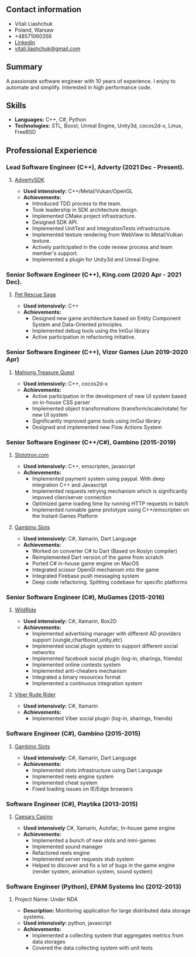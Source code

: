 #+OPTIONS: toc:nil        no default TOC at all

** Contact information
- Vitali Liashchuk
- Poland, Warsaw
- +48571060356
- [[https://www.linkedin.com/in/vitali-liashchuk-bb566287/][Linkedin]]
- [[mailto:vitali.liashchuk@gmail.com][vitali.liashchuk@gmail.com]]
** Summary
  A passionate software engineer with 10 years of experience. I enjoy to automate and simplify. Interested in high performance code.
** Skills
 - *Languages:* C++, C#, Python
 - *Technologies:* STL, Boost, Unreal Engine, Unity3d, cocos2d-x, Linux, FreeBSD
** Professional Experience
*** Lead Software Engineer (C++), Adverty (2021 Dec - Present).
**** [[http://adverty.com][AdvertySDK]]
     - *Used intensively:* C++/Metal/Vukan/OpenGL
     - *Achievements:*
             * Introduced TDD process to the team.
             * Took leadership in SDK architecture design.
             * Implemented CMake project infrastracture.
             * Designed SDK API.
             * Implemented UnitTest and IntegrationTests infrastructure.
             * Implemented texture rendering from WebView to Metal/Vulkan texture.
             * Actively participated in the code review process and team member's support.
             * Implemented a plugin for Unity3d and Unreal Engine.

*** Senior Software Engineer (C++), King.com (2020 Apr - 2021 Dec).
**** [[https://apps.apple.com/se/app/pet-rescue-saga/id572821456][Pet Rescue Saga]]
     - *Used intensively:* C++
     - *Achievements:*
             * Designed new game architecture based on Entity Component System and Data-Oriented principles.
             * Implemented debug tools using the ImGui library
             * Active participation in refactoring initiative.

*** Senior Software Engineer (C++), Vizor Games (Jun 2019-2020 Apr)
**** [[https://apps.apple.com/us/app/mahjong-treasure-quest/id1098189387][Mahjong Treasure Quest]]
- *Used intensively:* C++, cocos2d-x
- *Achievements:*
	    * Active participation in the development of new UI system based on in-house CSS parser
	    * Implemented object transformations (transform/scale/rotate) for new UI system
        * Significantly improved game tools using ImGui library
        * Designed and implemented new Flow Actions System

*** Senior Software Engineer (C++/C#), Gambino (2015-2019)
**** [[https:://slototron.com][Slototron.com]]
    - *Used intensively:* C++, emscripten, javascript
    - *Achievements:*
            * Implemented payment system using paypal. With deep integration C++ and Javascript
            * Implemented requests retrying mechanism which is significantly impoved clien/server connection
            * Optimized game loading time by running HTTP requests in batch
            * Implemented runnable game prototype using C++/emscripten on the Instant Games Platform

**** [[https://apps.apple.com/us/app/gambino-slots-machine-casino/id1339105679][Gambino Slots]]
    - *Used intensively:* C#, Xamarin, Dart Language
    - *Achievements:*
            * Worked on converter C# to Dart (Based on Roslyn compiler)
            * Reimplemented  Dart version of the game from scratch
            * Ported C# in-house game engine on MacOS
            * Integrated scissor OpenGl mechanism into the game
            * Integrated Firebase push messaging system 
            * Deep code refactoring. Splitting codebase for specific platforms

*** Senior Software Engineer (C#), MuGames (2015-2016)
**** [[https://www.youtube.com/watch?v=2PBA6-wSNi0][WildRide]]
    - *Used intensively:* C#, Xamarin, Box2D
    - *Achievements:*
            * Implemented advertising manager with different AD providers support (vungle,chartboost,unity,etc)
            * Implemented social plugin system to support different social networks
            * Implemented facebook social plugin (log-in, sharings, friends)
            * Implemented online contests system
            * Implemented anti-cheaters mechanism
            * Integrated a binary resources format
            * Implemented a continuous integration system  
 
**** [[https://www.youtube.com/watch?v=l7paSgeKoFU][Viber Rude Rider]]
    - *Used intensively:* C#, Xamarin
    - *Achievements:*
            * Implemented Viber social plugin (log-in, sharings, friends)

*** Software Engineer (C#), Gambino (2015-2015)
**** [[https://apps.apple.com/us/app/gambino-slots-machine-casino/id1339105679][Gambino Slots]]
    - *Used intensively:* C#, Xamarin, Dart Language
    - *Achievements:*
            * Implemented slots infrastructure using Dart Language
            * Implemented reels engine system
            * Implemented cheat system
            * Fixed loading issues on IE/Edge browsers 

*** Software Engineer (C#), Playtika (2013-2015)
**** [[https://apps.apple.com/us/app/caesars-casino-official-slots/id603097018][Caesars Casino]]
    - *Used intensively* C#, Xamarin, Autofac, In-house game engine
    - *Achievements:*
            * Implemented a bunch of new slots and mini-games
            * Implemented sound manager
            * Refactored reels engine
            * Implemented server requests stub system 
            * Helped to discover and fix a lot of bugs in the game engine (render system, animation system, sound system)

*** Software Engineer (Python), EPAM Systems Inc (2012-2013)
**** Project Name: Under NDA
    - *Description:* Monitoring application for large distributed data storage systems.
    - *Used intensively:* python, javascript
    - *Achievements:*
            * Implemented a collecting system that aggregates metrics from data storages
            * Covered the data collecting system with unit tests
